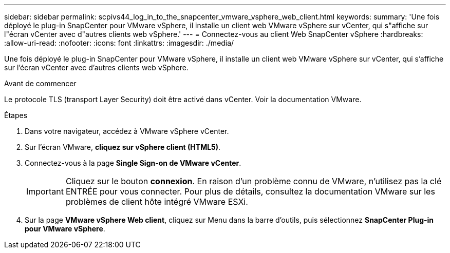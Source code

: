 ---
sidebar: sidebar 
permalink: scpivs44_log_in_to_the_snapcenter_vmware_vsphere_web_client.html 
keywords:  
summary: 'Une fois déployé le plug-in SnapCenter pour VMware vSphere, il installe un client web VMware vSphere sur vCenter, qui s"affiche sur l"écran vCenter avec d"autres clients web vSphere.' 
---
= Connectez-vous au client Web SnapCenter vSphere
:hardbreaks:
:allow-uri-read: 
:nofooter: 
:icons: font
:linkattrs: 
:imagesdir: ./media/


[role="lead"]
Une fois déployé le plug-in SnapCenter pour VMware vSphere, il installe un client web VMware vSphere sur vCenter, qui s'affiche sur l'écran vCenter avec d'autres clients web vSphere.

.Avant de commencer
Le protocole TLS (transport Layer Security) doit être activé dans vCenter. Voir la documentation VMware.

.Étapes
. Dans votre navigateur, accédez à VMware vSphere vCenter.
. Sur l'écran VMware, *cliquez sur vSphere client (HTML5)*.
. Connectez-vous à la page *Single Sign-on de VMware vCenter*.
+

IMPORTANT: Cliquez sur le bouton *connexion*. En raison d'un problème connu de VMware, n'utilisez pas la clé ENTRÉE pour vous connecter. Pour plus de détails, consultez la documentation VMware sur les problèmes de client hôte intégré VMware ESXi.

. Sur la page *VMware vSphere Web client*, cliquez sur Menu dans la barre d'outils, puis sélectionnez *SnapCenter Plug-in pour VMware vSphere*.

